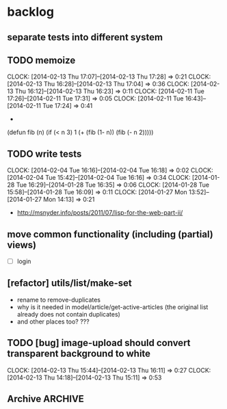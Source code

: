 #+FILETAGS: :web-utils:

* backlog
** separate tests into different system
** TODO memoize
   :CLOCK:
   CLOCK: [2014-02-13 Thu 17:07]--[2014-02-13 Thu 17:28] =>  0:21
   CLOCK: [2014-02-13 Thu 16:28]--[2014-02-13 Thu 17:04] =>  0:36
   CLOCK: [2014-02-13 Thu 16:12]--[2014-02-13 Thu 16:23] =>  0:11
   CLOCK: [2014-02-11 Tue 17:26]--[2014-02-11 Tue 17:31] =>  0:05
   CLOCK: [2014-02-11 Tue 16:43]--[2014-02-11 Tue 17:24] =>  0:41
   :END:
   -
(defun fib (n)
  (if (< n 3)
      1
      (+ (fib (1- n)) (fib (- n 2)))))
** TODO write tests
   :CLOCK:
   CLOCK: [2014-02-04 Tue 16:16]--[2014-02-04 Tue 16:18] =>  0:02
   CLOCK: [2014-02-04 Tue 15:42]--[2014-02-04 Tue 16:16] =>  0:34
   CLOCK: [2014-01-28 Tue 16:29]--[2014-01-28 Tue 16:35] =>  0:06
   CLOCK: [2014-01-28 Tue 15:58]--[2014-01-28 Tue 16:09] =>  0:11
   CLOCK: [2014-01-27 Mon 13:52]--[2014-01-27 Mon 14:13] =>  0:21
   :END:
   - http://msnyder.info/posts/2011/07/lisp-for-the-web-part-ii/
** move common functionality (including (partial) views)
   - [ ] login
** [refactor] utils/list/make-set
   - rename to remove-duplicates
   - why is it needed in model/article/get-active-articles (the original list already does not contain duplicates)
   - and other places too? ???
** TODO [bug] image-upload should convert transparent background to white
   :CLOCK:
   CLOCK: [2014-02-13 Thu 15:44]--[2014-02-13 Thu 16:11] =>  0:27
   CLOCK: [2014-02-13 Thu 14:18]--[2014-02-13 Thu 15:11] =>  0:53
   :END:
** Archive                                                          :ARCHIVE:
*** DONE [bug] image resizing output is not good
    CLOSED: [2014-01-30 Thu 20:12]
    :PROPERTIES:
    :ARCHIVE_TIME: 2014-01-30 Thu 20:12
    :END:
